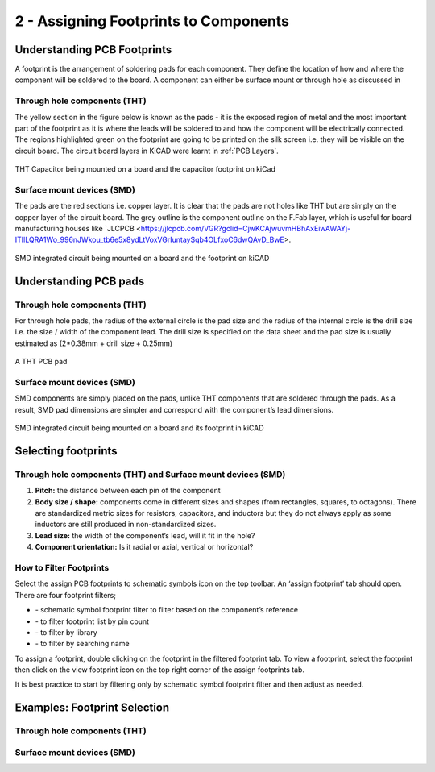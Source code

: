 2 - Assigning Footprints to Components
==================================
.. |assignPCB| image:: ../_static/images/footprint4.png
   :width: 3%
   
.. |filterbys| image:: ../_static/images/footprint6.PNG
   :width: 3%
   
.. |filterbyf| image:: ../_static/images/footprint7.PNG
   :width: 3%
   
.. |filterbyl| image:: ../_static/images/footprint8.PNG
   :width: 3%
   
.. |filterbyn| image:: ../_static/images/footprint9.PNG
   :width: 3%
   
.. |vfootprint| image:: ../_static/images/footprint10.png
   :width: 3%

Understanding PCB Footprints
----------------------------
A footprint is the arrangement of soldering pads for each component. They define the location of how and where the component will be soldered to the board. A component can either be surface mount or through hole as discussed in

Through hole components (THT)
^^^^^^^^^^^^^^^^^^^^^^^^^^^^^
The yellow section in the figure below is known as the pads - it is the exposed region of metal and the most important part of the footprint as it is where the leads will be soldered to and how the component will be electrically connected. The regions highlighted green on the footprint are going to be printed on the silk screen i.e. they will be visible on the circuit board. The circuit board layers in KiCAD were learnt in :ref:`PCB Layers`.

.. figure:: ../_static/images/footprint1.png
    :figwidth: 700px
    :target: ../_static/images/footprint1.png

THT Capacitor being mounted on a board and the capacitor footprint on kiCad

Surface mount devices (SMD)
^^^^^^^^^^^^^^^^^^^^^^^^^^^
The pads are the red sections i.e. copper layer. It is clear that the pads are not holes like THT but are simply on the copper layer of the circuit board. The grey outline is the component outline on the F.Fab layer, which is useful for board manufacturing houses like `JLCPCB <https://jlcpcb.com/VGR?gclid=CjwKCAjwuvmHBhAxEiwAWAYj-ITIlLQRA1Wo_996nJWkou_tb6e5x8ydLtVoxVGrIuntaySqb4OLfxoC6dwQAvD_BwE>.

.. figure:: ../_static/images/footprint2.PNG
    :figwidth: 700px
    :target: ../_static/images/footprint2.PNG
SMD integrated circuit being mounted on a board and the footprint on kiCAD

Understanding PCB pads
----------------------

Through hole components (THT)
^^^^^^^^^^^^^^^^^^^^^^^^^^^^^
For through hole pads, the radius of the external circle is the pad size and the radius of the internal circle is the drill size i.e. the size / width of the component lead. The drill size is specified on the data sheet and the pad size is usually estimated as (2*0.38mm + drill size + 0.25mm)

.. figure:: ../_static/images/footprint3.png
    :figwidth: 700px
    :target: ../_static/images/footprint3.png
A THT PCB pad

Surface mount devices (SMD)
^^^^^^^^^^^^^^^^^^^^^^^^^^^
SMD components are simply placed on the pads, unlike THT components that are soldered through the pads. As a result, SMD pad dimensions are simpler and correspond with the component’s lead dimensions.

.. figure:: ../_static/images/footprint2.PNG
    :figwidth: 700px
    :target: ../_static/images/footprint2.PNG
SMD integrated circuit being mounted on a board and its footprint in kiCAD

Selecting footprints
--------------------

Through hole components (THT) and Surface mount devices (SMD)
^^^^^^^^^^^^^^^^^^^^^^^^^^^^^^^^^^^^^^^^^^^^^^^^^^^^^^^^^^^^^
1. **Pitch:** the distance between each pin of the component

#. **Body size / shape:** components come in different sizes and shapes (from rectangles, squares, to octagons). There are standardized metric sizes for resistors, capacitors, and inductors but they do not always apply as some inductors are still produced in non-standardized sizes.

#. **Lead size:** the width of the component’s lead, will it fit in the hole?

#. **Component orientation:** Is it radial or axial, vertical or horizontal?

How to Filter Footprints
^^^^^^^^^^^^^^^^^^^^^^^^^^^
Select the assign PCB footprints to schematic symbols icon |assignPCB| on the top toolbar. An ‘assign footprint’ tab should open. There are four footprint filters; 

* |filterbys| - schematic symbol footprint filter to filter based on the component’s reference
* |filterbyf| - to filter footprint list by pin count
* |filterbyl| - to filter by library
* |filterbyn| - to filter by searching name

To assign a footprint, double clicking on the footprint in the filtered footprint tab.
To view a footprint, select the footprint then click on the view footprint icon |vfootprint| on the top right corner of the assign footprints tab.

It is best practice to start by filtering only by schematic symbol footprint filter |filterbys| and then adjust as needed.

Examples: Footprint Selection
----------------------

Through hole components (THT)
^^^^^^^^^^^^^^^^^^^^^^^^^^^^^


Surface mount devices (SMD)
^^^^^^^^^^^^^^^^^^^^^^^^^^^
